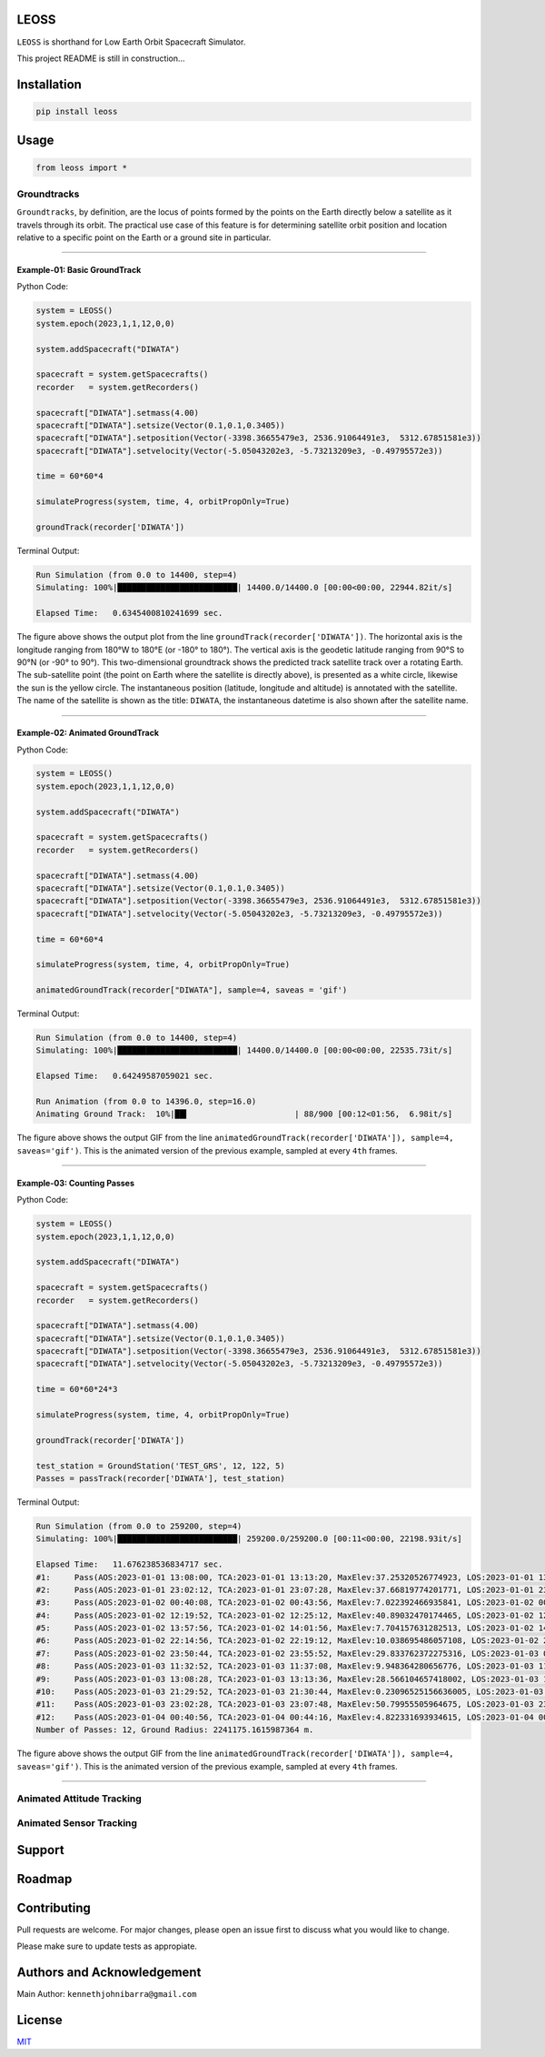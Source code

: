 LEOSS
=====

``LEOSS`` is shorthand for Low Earth Orbit Spacecraft Simulator. 

This project README is still in construction...

Installation
============

.. code:: sh

    pip install leoss

Usage
=====

.. code:: python

    from leoss import *

Groundtracks
---------------------

``Groundtracks``, by definition, are the locus of points formed by the points on the Earth directly below a satellite
as it travels through its orbit. The practical use case of this feature is for determining satellite orbit position and
location relative to a specific point on the Earth or a ground site in particular. 

****

Example-01: Basic GroundTrack
~~~~~~~~~~~~~~~~~~~~~~~~~~~~~

Python Code:

.. code:: python

    system = LEOSS()
    system.epoch(2023,1,1,12,0,0)

    system.addSpacecraft("DIWATA")

    spacecraft = system.getSpacecrafts()
    recorder   = system.getRecorders()

    spacecraft["DIWATA"].setmass(4.00)
    spacecraft["DIWATA"].setsize(Vector(0.1,0.1,0.3405))
    spacecraft["DIWATA"].setposition(Vector(-3398.36655479e3, 2536.91064491e3,  5312.67851581e3))
    spacecraft["DIWATA"].setvelocity(Vector(-5.05043202e3, -5.73213209e3, -0.49795572e3))

    time = 60*60*4

    simulateProgress(system, time, 4, orbitPropOnly=True)

    groundTrack(recorder['DIWATA'])


Terminal Output:

.. code:: sh

    Run Simulation (from 0.0 to 14400, step=4)
    Simulating: 100%|█████████████████████████| 14400.0/14400.0 [00:00<00:00, 22944.82it/s]

    Elapsed Time:   0.6345400810241699 sec.

|Groundtrack Image|

The figure above shows the output plot from the line  ``groundTrack(recorder['DIWATA'])``. The horizontal 
axis is the longitude ranging from 180°W to 180°E (or -180° to 180°). The vertical axis is the geodetic
latitude ranging from 90°S to 90°N (or -90° to 90°). This two-dimensional groundtrack shows the predicted
track satellite track over a rotating Earth. The sub-satellite point (the point on Earth where the satellite
is directly above), is presented as a white circle, likewise the sun is the yellow circle. The instantaneous
position (latitude, longitude and altitude) is annotated with the satellite. The name of the satellite is
shown as the title: ``DIWATA``, the instantaneous datetime is also shown after the satellite name.

****

Example-02: Animated GroundTrack
~~~~~~~~~~~~~~~~~~~~~~~~~~~~~~~~

Python Code:

.. code:: python

    system = LEOSS()
    system.epoch(2023,1,1,12,0,0)

    system.addSpacecraft("DIWATA")

    spacecraft = system.getSpacecrafts()
    recorder   = system.getRecorders()

    spacecraft["DIWATA"].setmass(4.00)
    spacecraft["DIWATA"].setsize(Vector(0.1,0.1,0.3405))
    spacecraft["DIWATA"].setposition(Vector(-3398.36655479e3, 2536.91064491e3,  5312.67851581e3))
    spacecraft["DIWATA"].setvelocity(Vector(-5.05043202e3, -5.73213209e3, -0.49795572e3))

    time = 60*60*4

    simulateProgress(system, time, 4, orbitPropOnly=True)

    animatedGroundTrack(recorder["DIWATA"], sample=4, saveas = 'gif')


Terminal Output:

.. code:: sh

    Run Simulation (from 0.0 to 14400, step=4)
    Simulating: 100%|█████████████████████████| 14400.0/14400.0 [00:00<00:00, 22535.73it/s]

    Elapsed Time:   0.64249587059021 sec.

    Run Animation (from 0.0 to 14396.0, step=16.0)
    Animating Ground Track:  10%|██▍                      | 88/900 [00:12<01:56,  6.98it/s]

|Groundtrack GIF|

The figure above shows the output GIF from the line ``animatedGroundTrack(recorder['DIWATA']), sample=4, saveas='gif')``. 
This is the animated version of the previous example, sampled at every ``4th`` frames.

****

Example-03: Counting Passes
~~~~~~~~~~~~~~~~~~~~~~~~~~~~

Python Code:

.. code:: python

    system = LEOSS()
    system.epoch(2023,1,1,12,0,0)

    system.addSpacecraft("DIWATA")

    spacecraft = system.getSpacecrafts()
    recorder   = system.getRecorders()

    spacecraft["DIWATA"].setmass(4.00)
    spacecraft["DIWATA"].setsize(Vector(0.1,0.1,0.3405))
    spacecraft["DIWATA"].setposition(Vector(-3398.36655479e3, 2536.91064491e3,  5312.67851581e3))
    spacecraft["DIWATA"].setvelocity(Vector(-5.05043202e3, -5.73213209e3, -0.49795572e3))

    time = 60*60*24*3

    simulateProgress(system, time, 4, orbitPropOnly=True)

    groundTrack(recorder['DIWATA'])

    test_station = GroundStation('TEST_GRS', 12, 122, 5)
    Passes = passTrack(recorder['DIWATA'], test_station)

Terminal Output:

.. code:: sh

    Run Simulation (from 0.0 to 259200, step=4)
    Simulating: 100%|█████████████████████████| 259200.0/259200.0 [00:11<00:00, 22198.93it/s]

    Elapsed Time:   11.676238536834717 sec.
    #1:     Pass(AOS:2023-01-01 13:08:00, TCA:2023-01-01 13:13:20, MaxElev:37.25320526774923, LOS:2023-01-01 13:18:40, Duration:640.0)
    #2:     Pass(AOS:2023-01-01 23:02:12, TCA:2023-01-01 23:07:28, MaxElev:37.66819774201771, LOS:2023-01-01 23:12:48, Duration:636.0)
    #3:     Pass(AOS:2023-01-02 00:40:08, TCA:2023-01-02 00:43:56, MaxElev:7.022392466935841, LOS:2023-01-02 00:47:48, Duration:460.0)
    #4:     Pass(AOS:2023-01-02 12:19:52, TCA:2023-01-02 12:25:12, MaxElev:40.89032470174465, LOS:2023-01-02 12:30:32, Duration:640.0)
    #5:     Pass(AOS:2023-01-02 13:57:56, TCA:2023-01-02 14:01:56, MaxElev:7.704157631282513, LOS:2023-01-02 14:06:00, Duration:484.0)
    #6:     Pass(AOS:2023-01-02 22:14:56, TCA:2023-01-02 22:19:12, MaxElev:10.038695486057108, LOS:2023-01-02 22:23:32, Duration:516.0)
    #7:     Pass(AOS:2023-01-02 23:50:44, TCA:2023-01-02 23:55:52, MaxElev:29.833762372275316, LOS:2023-01-03 00:01:08, Duration:624.0)
    #8:     Pass(AOS:2023-01-03 11:32:52, TCA:2023-01-03 11:37:08, MaxElev:9.948364280656776, LOS:2023-01-03 11:41:28, Duration:516.0)
    #9:     Pass(AOS:2023-01-03 13:08:28, TCA:2023-01-03 13:13:36, MaxElev:28.566104657418002, LOS:2023-01-03 13:18:52, Duration:624.0)
    #10:    Pass(AOS:2023-01-03 21:29:52, TCA:2023-01-03 21:30:44, MaxElev:0.23096525156636005, LOS:2023-01-03 21:31:36, Duration:104.0)
    #11:    Pass(AOS:2023-01-03 23:02:28, TCA:2023-01-03 23:07:48, MaxElev:50.79955505964675, LOS:2023-01-03 23:13:12, Duration:644.0)
    #12:    Pass(AOS:2023-01-04 00:40:56, TCA:2023-01-04 00:44:16, MaxElev:4.822331693934615, LOS:2023-01-04 00:47:40, Duration:404.0)
    Number of Passes: 12, Ground Radius: 2241175.1615987364 m.

|Groundtrack|
|Passtrack Image1|  
|Passtrack Image2| |Passtrack Image3| |Passtrack Image4|

The figure above shows the output GIF from the line ``animatedGroundTrack(recorder['DIWATA']), sample=4, saveas='gif')``. 
This is the animated version of the previous example, sampled at every ``4th`` frames.

****

Animated Attitude Tracking
--------------------------

|Attitudetrack|

Animated Sensor Tracking
------------------------

|Sensortrack|

Support
=======

Roadmap
=======

Contributing
============

Pull requests are welcome. For major changes, please open an issue first to discuss what you would like to change.

Please make sure to update tests as appropiate.

Authors and Acknowledgement
===========================

Main Author: ``kennethjohnibarra@gmail.com``

License
=======

`MIT <https://choosealicense.com/licenses/mit/>`__

.. |Groundtrack Image| image:: https://github.com/space-hiro/LEOSS/blob/main/examples/Figure_1.png
.. |Groundtrack GIF| image:: https://github.com/space-hiro/LEOSS/blob/main/examples/Groundtrack.gif
.. |Groundtrack| image:: https://github.com/space-hiro/LEOSS/blob/main/examples/Figure_6.png
.. |Passtrack Image1| image:: https://github.com/space-hiro/LEOSS/blob/main/examples/Figure_2.png
.. |Passtrack Image2| image:: https://github.com/space-hiro/LEOSS/blob/main/examples/Figure_3.png
    :width: 33%
.. |Passtrack Image3| image:: https://github.com/space-hiro/LEOSS/blob/main/examples/Figure_4.png
    :width: 33%
.. |Passtrack Image4| image:: https://github.com/space-hiro/LEOSS/blob/main/examples/Figure_5.png
    :width: 33%
.. |Attitudetrack| image:: https://github.com/space-hiro/LEOSS/blob/main/examples/Attitudetrack.gif
.. |Sensortrack| image:: https://github.com/space-hiro/LEOSS/blob/main/examples/Sensortrack.gif